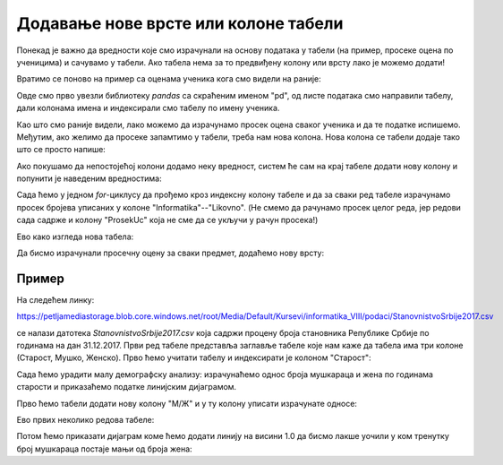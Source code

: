 Додавање нове врсте или колоне табели
===========================================

Понекад је важно да вредности које смо израчунали на основу података у табели (на пример, просеке оцена по ученицима) и сачувамо у табели. Ако табела нема за то предвиђену колону или врсту лако је можемо додати!

Вратимо се поново на пример са оценама ученика кога смо видели на раније:

.. ipython::

   In [1]: import pandas as pd
      ...: razred = [["Ana",     5, 3, 5, 2, 4, 5],
      ...:           ["Bojan",   5, 5, 5, 5, 5, 5],
      ...:           ["Vlada",   4, 5, 3, 4, 5, 4],
      ...:           ["Gordana", 5, 5, 5, 5, 5, 5],
      ...:           ["Dejan",   3, 4, 2, 3, 3, 4],
      ...:           ["Đorđe",   4, 5, 3, 4, 5, 4],
      ...:           ["Elena",   3, 3, 3, 4, 2, 3],
      ...:           ["Žaklina", 5, 5, 4, 5, 4, 5],
      ...:           ["Zoran",   4, 5, 4, 4, 3, 5],
      ...:           ["Ivana",   2, 2, 2, 2, 2, 5],
      ...:           ["Jasna",   3, 4, 5, 4, 5, 5]]
      ...: ocene = pd.DataFrame(razred)
      ...: ocene.columns=["Ime", "Informatika", "Engleski", "Matematika", "Fizika", "Hemija", "Likovno"]
      ...: ocene1 = ocene.set_index("Ime")
      ...: ocene1

Овде смо прво увезли библиотеку *pandas* са скраћеним именом "pd", од листе података смо направили табелу, дали колонама имена и индексирали смо табелу по имену ученика.

Као што смо раније видели, лако можемо да израчунамо просек оцена сваког ученика и да те податке испишемо. Међутим, ако желимо да просеке запамтимо у табели, треба нам нова колона. Нова колона се табели додаје тако што се просто напише:

.. ipython::

   In [1]: ocene1["ProsekUc"] = 0.0

Ако покушамо да непостојећој колони додамо неку вредност, систем ће сам на крај табеле додати нову колону и попунити је наведеним вредностима:

.. ipython::

   In [1]: ocene1

Сада ћемо у једном *for*-циклусу да прођемо кроз индексну колону табеле и да за сваки ред табеле израчунамо просек бројева уписаних у колоне "Informatika"--"Likovno". (Не смемо да рачунамо просек целог реда, јер редови сада садрже и колону "ProsekUc" која не сме да се укључи у рачун просека!)

.. ipython::

   In [1]: for ucenik in ocene1.index:
      ...:     ocene1.loc[ucenik, "ProsekUc"] = ocene1.loc[ucenik, "Informatika":"Likovno"].mean()

Ево како изгледа нова табела:

.. ipython::

   In [1]: ocene1

Да бисмо израчунали просечну оцену за сваки предмет, додаћемо нову врсту:

.. ipython::

   In [1]: ocene1.loc["ProsekPr"] = 0.0
      ...: ocene1

.. infonote::

       Овде треба да застанемо за тренутак и да се подсетимо да се запис облика ``ocene1["ProsekUc"]`` односи на колоне табеле тако да ће наредба
       
       .. code-block:: python
       
           ocene1["ProsekUc"] = 0.0
       
       
       додати нову колону попуњену нулама, док се запис ``ocene1.loc["ProsekPr"]`` односи на врсте табеле, па ће наредба
       
       .. code-block:: python
       
           ocene1.loc["ProsekPr"] = 0.0
       
       додати нову врсту попуњену нулама (што се и десило у примеру).


.. ipython::

   In [1]: for predmet in ocene1.columns:
      ...:     ocene1.loc["ProsekPr", predmet] = ocene1.loc["Ana":"Jasna", predmet].mean()
      ...: ocene1

Пример
-------------

На следећем линку:

`https://petljamediastorage.blob.core.windows.net/root/Media/Default/Kursevi/informatika_VIII/podaci/StanovnistvoSrbije2017.csv <https://petljamediastorage.blob.core.windows.net/root/Media/Default/Kursevi/informatika_VIII/podaci/StanovnistvoSrbije2017.csv>`_

се налази датотека *StanovnistvoSrbije2017.csv* која садржи процену броја становника Републике Србије по годинама на дан 31.12.2017. Први ред табеле представља заглавље табеле које нам каже да табела има три колоне (Старост, Мушко, Женско). Прво ћемо учитати табелу и индексирати је колоном "Старост":

.. ipython::

   In [1]: stanovnistvo = pd.read_csv("https://petljamediastorage.blob.core.windows.net/root/Media/Default/Kursevi/informatika_VIII/podaci/StanovnistvoSrbije2017.csv")
      ...: stanovnistvo1 = stanovnistvo.set_index("Старост")

Сада ћемо урадити малу демографску анализу: израчунаћемо однос броја мушкараца и жена по годинама старости и приказаћемо податке линијским дијаграмом.

Прво ћемо табели додати нову колону "М/Ж" и у ту колону уписати израчунате односе:

.. ipython::

   In [1]: stanovnistvo1["М/Ж"] = 0.0
      ...: for i in stanovnistvo1.index:
      ...:     stanovnistvo1.loc[i, "М/Ж"] = stanovnistvo1.loc[i, "Мушко"] / stanovnistvo1.loc[i, "Женско"]

Ево првих неколико редова табеле:

.. ipython::

   In [1]: stanovnistvo1.head(10)

Потом ћемо приказати дијаграм коме ћемо додати линију на висини 1.0 да бисмо лакше уочили у ком тренутку број мушкараца постаје мањи од броја жена:

.. ipython::
   :okwarning:

   @savefig J08slika1.png
   In [1]: import matplotlib.pyplot as plt
      ...: plt.figure(figsize=(20,5))
      ...: plt.plot(stanovnistvo1.index, stanovnistvo1["М/Ж"])
      ...: plt.plot(stanovnistvo1.index, [1.0] * len(stanovnistvo1.index))
      ...: plt.title("Однос броја мушких и женских држављана Србије по годинама старости\nпрема проценама броја становника на дан 31.12.2017")
      ...: plt.show()

.. ipython::
   :suppress:

   In [1]: plt.close()


